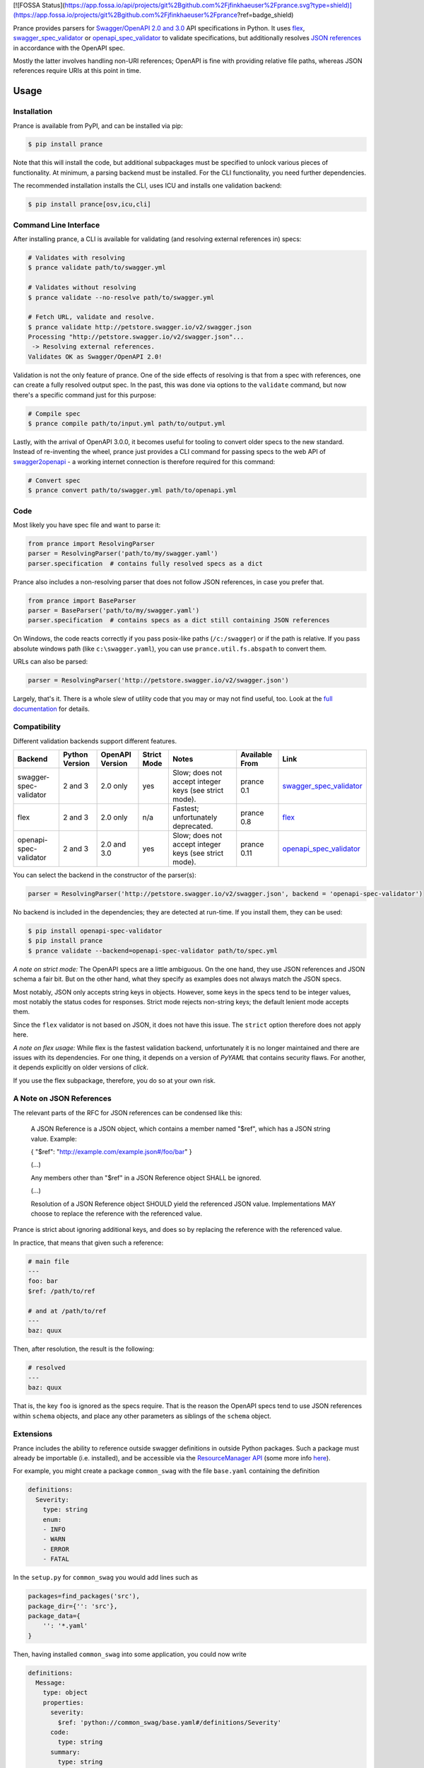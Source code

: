 [![FOSSA Status](https://app.fossa.io/api/projects/git%2Bgithub.com%2Fjfinkhaeuser%2Fprance.svg?type=shield)](https://app.fossa.io/projects/git%2Bgithub.com%2Fjfinkhaeuser%2Fprance?ref=badge_shield)

|Posix Build Status| |Windows Build Status| |Docs| |License|
|PyPI| |Python Versions| |Package Format| |Package Status|

|Logo|

Prance provides parsers for `Swagger/OpenAPI
2.0 and 3.0 <http://swagger.io/specification/>`__ API specifications in Python.
It uses `flex <https://github.com/pipermerriam/flex>`__,
`swagger\_spec\_validator <https://github.com/Yelp/swagger_spec_validator>`__
or `openapi\_spec\_validator <https://github.com/p1c2u/openapi-spec-validator>`__
to validate specifications, but additionally resolves `JSON
references <https://tools.ietf.org/html/draft-pbryan-zyp-json-ref-03>`__
in accordance with the OpenAPI spec.

Mostly the latter involves handling non-URI references; OpenAPI is fine
with providing relative file paths, whereas JSON references require URIs
at this point in time.

Usage
=====

Installation
------------

Prance is available from PyPI, and can be installed via pip:

.. code:: bash

    $ pip install prance

Note that this will install the code, but additional subpackages must be specified
to unlock various pieces of functionality. At minimum, a parsing backend must be
installed. For the CLI functionality, you need further dependencies.

The recommended installation installs the CLI, uses ICU and installs one validation
backend:

.. code:: bash

    $ pip install prance[osv,icu,cli]


Command Line Interface
----------------------

After installing prance, a CLI is available for validating (and resolving
external references in) specs:

.. code:: bash

    # Validates with resolving
    $ prance validate path/to/swagger.yml

    # Validates without resolving
    $ prance validate --no-resolve path/to/swagger.yml

    # Fetch URL, validate and resolve.
    $ prance validate http://petstore.swagger.io/v2/swagger.json
    Processing "http://petstore.swagger.io/v2/swagger.json"...
     -> Resolving external references.
    Validates OK as Swagger/OpenAPI 2.0!

Validation is not the only feature of prance. One of the side effects of
resolving is that from a spec with references, one can create a fully resolved
output spec. In the past, this was done via options to the ``validate`` command,
but now there's a specific command just for this purpose:

.. code:: bash

    # Compile spec
    $ prance compile path/to/input.yml path/to/output.yml


Lastly, with the arrival of OpenAPI 3.0.0, it becomes useful for tooling to
convert older specs to the new standard. Instead of re-inventing the wheel,
prance just provides a CLI command for passing specs to the web API of
`swagger2openapi <https://github.com/Mermade/swagger2openapi>`__ - a working
internet connection is therefore required for this command:

.. code:: bash

    # Convert spec
    $ prance convert path/to/swagger.yml path/to/openapi.yml


Code
----

Most likely you have spec file and want to parse it:

.. code:: python

    from prance import ResolvingParser
    parser = ResolvingParser('path/to/my/swagger.yaml')
    parser.specification  # contains fully resolved specs as a dict

Prance also includes a non-resolving parser that does not follow JSON
references, in case you prefer that.

.. code:: python

    from prance import BaseParser
    parser = BaseParser('path/to/my/swagger.yaml')
    parser.specification  # contains specs as a dict still containing JSON references

On Windows, the code reacts correctly if you pass posix-like paths
(``/c:/swagger``) or if the path is relative.  If you pass absolute
windows path (like ``c:\swagger.yaml``), you can use
``prance.util.fs.abspath`` to convert them.

URLs can also be parsed:

.. code:: python

    parser = ResolvingParser('http://petstore.swagger.io/v2/swagger.json')

Largely, that's it. There is a whole slew of utility code that you may
or may not find useful, too. Look at the `full documentation
<https://jfinkhaeuser.github.io/prance/#api-modules>`__ for details.


Compatibility
-------------

Different validation backends support different features.

+------------------------+----------------+-----------------+-------------+-------------------------------------------------------+----------------+-----------------------------------------------------------------------------------+
| Backend                | Python Version | OpenAPI Version | Strict Mode | Notes                                                 | Available From | Link                                                                              |
+========================+================+=================+=============+=======================================================+================+===================================================================================+
| swagger-spec-validator | 2 and 3        | 2.0 only        | yes         | Slow; does not accept integer keys (see strict mode). | prance 0.1     | `swagger\_spec\_validator <https://github.com/Yelp/swagger_spec_validator>`__     |
+------------------------+----------------+-----------------+-------------+-------------------------------------------------------+----------------+-----------------------------------------------------------------------------------+
| flex                   | 2 and 3        | 2.0 only        | n/a         | Fastest; unfortunately deprecated.                    | prance 0.8     | `flex <https://github.com/pipermerriam/flex>`__                                   |
+------------------------+----------------+-----------------+-------------+-------------------------------------------------------+----------------+-----------------------------------------------------------------------------------+
| openapi-spec-validator | 2 and 3        | 2.0 and 3.0     | yes         | Slow; does not accept integer keys (see strict mode). | prance 0.11    | `openapi\_spec\_validator <https://github.com/p1c2u/openapi-spec-validator>`__    |
+------------------------+----------------+-----------------+-------------+-------------------------------------------------------+----------------+-----------------------------------------------------------------------------------+

You can select the backend in the constructor of the parser(s):

.. code:: python

    parser = ResolvingParser('http://petstore.swagger.io/v2/swagger.json', backend = 'openapi-spec-validator')


No backend is included in the dependencies; they are detected at run-time. If you install them,
they can be used:

.. code:: bash

    $ pip install openapi-spec-validator
    $ pip install prance
    $ prance validate --backend=openapi-spec-validator path/to/spec.yml


*A note on strict mode:* The OpenAPI specs are a little ambiguous. On the one hand, they use JSON
references and JSON schema a fair bit. But on the other hand, what they specify as examples does
not always match the JSON specs.

Most notably, JSON only accepts string keys in objects. However, some keys in the specs tend to be
integer values, most notably the status codes for responses. Strict mode rejects non-string keys;
the default lenient mode accepts them.

Since the ``flex`` validator is not based on JSON, it does not have this issue. The ``strict`` option
therefore does not apply here.


*A note on flex usage:* While flex is the fastest validation backend, unfortunately it is no longer
maintained and there are issues with its dependencies. For one thing, it depends on a version of `PyYAML`
that contains security flaws. For another, it depends explicitly on older versions of `click`.

If you use the flex subpackage, therefore, you do so at your own risk.


A Note on JSON References
-------------------------

The relevant parts of the RFC for JSON references can be condensed like this:

    A JSON Reference is a JSON object, which contains a member named
    "$ref", which has a JSON string value.  Example:

    { "$ref": "http://example.com/example.json#/foo/bar" }

    (...)

    Any members other than "$ref" in a JSON Reference object SHALL be
    ignored.

    (...)

    Resolution of a JSON Reference object SHOULD yield the referenced
    JSON value.  Implementations MAY choose to replace the reference with
    the referenced value.

Prance is strict about ignoring additional keys, and does so by replacing the reference with
the referenced value.

In practice, that means that given such a reference:

.. code:: yaml

    # main file
    ---
    foo: bar
    $ref: /path/to/ref

    # and at /path/to/ref
    ---
    baz: quux

Then, after resolution, the result is the following:

.. code:: yaml

    # resolved
    ---
    baz: quux

That is, the key ``foo`` is ignored as the specs require. That is the reason the OpenAPI
specs tend to use JSON references within ``schema`` objects, and place any other parameters
as siblings of the ``schema`` object.


Extensions
----------

Prance includes the ability to reference outside swagger definitions
in outside Python packages. Such a package must already be importable
(i.e. installed), and be accessible via the
`ResourceManager API <https://setuptools.readthedocs.io/en/latest/pkg_resources.html#resourcemanager-api>`__
(some more info `here <https://setuptools.readthedocs.io/en/latest/setuptools.html#including-data-files>`__).

For example, you might create a package ``common_swag`` with the file
``base.yaml`` containing the definition

.. code:: yaml

    definitions:
      Severity:
        type: string
        enum:
        - INFO
        - WARN
        - ERROR
        - FATAL

In the ``setup.py`` for ``common_swag`` you would add lines such as

.. code:: python

    packages=find_packages('src'),
    package_dir={'': 'src'},
    package_data={
        '': '*.yaml'
    }

Then, having installed ``common_swag`` into some application, you could
now write

.. code:: yaml

    definitions:
      Message:
        type: object
        properties:
          severity:
            $ref: 'python://common_swag/base.yaml#/definitions/Severity'
          code:
            type: string
          summary:
            type: string
          description:
            type: string
        required:
        - severity
        - summary

Contributing
============

See `CONTRIBUTING.md <https://github.com/jfinkhaeuser/prance/blob/master/CONTRIBUTING.md>`__ for details.

Professional support is available through `finkhaeuser consulting <https://finkhaeuser.de>`__.

License
=======

Licensed under MITNFA (MIT +no-false-attribs) License. See the
`LICENSE.txt <https://github.com/jfinkhaeuser/prance/blob/master/LICENSE.txt>`__ file for details.

"Prancing unicorn" logo image Copyright (c) Jens Finkhaeuser. All rights reserved.
Made by `Moreven B <http://morevenb.com/>`__.

.. |Posix Build Status| image:: https://travis-ci.org/jfinkhaeuser/prance.svg?branch=master
   :target: https://travis-ci.org/jfinkhaeuser/prance
.. |Windows Build Status| image:: https://ci.appveyor.com/api/projects/status/ic7lo8r95mkee7di/branch/master?svg=true
   :target: https://ci.appveyor.com/project/jfinkhaeuser/prance
.. |Docs| image:: https://readthedocs.org/projects/prance/badge/?version=latest
   :target: http://prance.readthedocs.io/en/latest/
.. |License| image:: https://img.shields.io/pypi/l/prance.svg
   :target: https://pypi.python.org/pypi/prance/
.. |PyPI| image:: https://img.shields.io/pypi/v/prance.svg
   :target: https://pypi.python.org/pypi/prance/
.. |Package Format| image:: https://img.shields.io/pypi/format/prance.svg
   :target: https://pypi.python.org/pypi/prance/
.. |Python Versions| image:: https://img.shields.io/pypi/pyversions/prance.svg
   :target: https://pypi.python.org/pypi/prance/
.. |Package Status| image:: https://img.shields.io/pypi/status/prance.svg
   :target: https://pypi.python.org/pypi/prance/
.. |Logo| image:: https://raw.githubusercontent.com/jfinkhaeuser/prance/master/docs/images/prance_logo_256.png


## License
[![FOSSA Status](https://app.fossa.io/api/projects/git%2Bgithub.com%2Fjfinkhaeuser%2Fprance.svg?type=large)](https://app.fossa.io/projects/git%2Bgithub.com%2Fjfinkhaeuser%2Fprance?ref=badge_large)